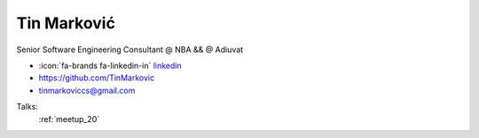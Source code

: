 Tin Marković
=================
Senior Software Engineering Consultant @ NBA && @ Adiuvat

- :icon:`fa-brands fa-linkedin-in` `linkedin <https://www.linkedin.com/in/tin-markovic/>`_

- https://github.com/TinMarkovic

- tinmarkoviccs@gmail.com



.. image:: ../_static/img/speakers/tin-markovic.jpg
    :alt: profile-photo
    :width: 200px



Talks:
 :ref:`meetup_20`

